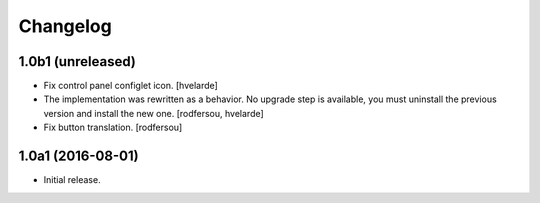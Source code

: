 Changelog
---------

1.0b1 (unreleased)
^^^^^^^^^^^^^^^^^^

- Fix control panel configlet icon.
  [hvelarde]

- The implementation was rewritten as a behavior.
  No upgrade step is available, you must uninstall the previous version and install the new one.
  [rodfersou, hvelarde]

- Fix button translation.
  [rodfersou]


1.0a1 (2016-08-01)
^^^^^^^^^^^^^^^^^^

- Initial release.
